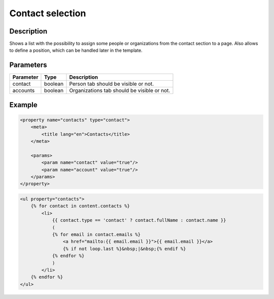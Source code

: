 Contact selection
=================

Description
-----------

Shows a list with the possibility to assign some people or organizations from
the contact section to a page. Also allows to define a position, which can be
handled later in the template.

Parameters
----------

.. list-table::
    :header-rows: 1

    * - Parameter
      - Type
      - Description
    * - contact
      - boolean
      - Person tab should be visible or not.
    * - accounts
      - boolean
      - Organizations tab should be visible or not.

Example
-------

.. code-block:: xml

    <property name="contacts" type="contact">
        <meta>
            <title lang="en">Contacts</title>
        </meta>

        <params>
            <param name="contact" value="true"/>
            <param name="account" value="true"/>
        </params>
    </property>

.. code-block:: twig

    <ul property="contacts">
        {% for contact in content.contacts %}
            <li>
                {{ contact.type == 'contact' ? contact.fullName : contact.name }}
                (
                {% for email in contact.emails %}
                    <a href="mailto:{{ email.email }}">{{ email.email }}</a>
                    {% if not loop.last %}&nbsp;|&nbsp;{% endif %}
                {% endfor %}
                )
            </li>
        {% endfor %}
    </ul>
